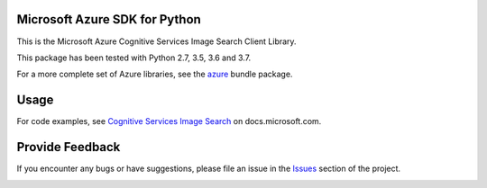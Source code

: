 Microsoft Azure SDK for Python
==============================

This is the Microsoft Azure Cognitive Services Image Search Client Library.

This package has been tested with Python 2.7, 3.5, 3.6 and 3.7.

For a more complete set of Azure libraries, see the `azure <https://pypi.python.org/pypi/azure>`__ bundle package.


Usage
=====

For code examples, see `Cognitive Services Image Search
<https://docs.microsoft.com/python/api/overview/azure/cognitive-services>`__
on docs.microsoft.com.


Provide Feedback
================

If you encounter any bugs or have suggestions, please file an issue in the
`Issues <https://github.com/Azure/azure-sdk-for-python/issues>`__
section of the project.


.. image::  https://azure-sdk-impressions.azurewebsites.net/api/impressions/azure-sdk-for-python%2Fazure-cognitiveservices-search-imagesearch%2FREADME.png
